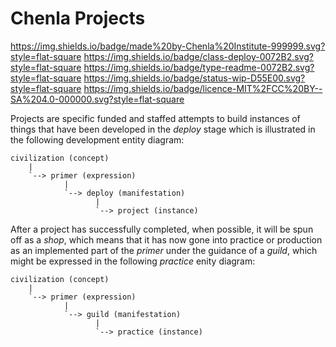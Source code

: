 #   -*- mode: org; fill-column: 60 -*-
#+STARTUP: showall

* Chenla Projects
  :PROPERTIES:
  :CUSTOM_ID: 
  :Name:      /home/deerpig/proj/chenla/projects/README.org
  :Created:   2017-06-22T11:34@Prek Leap (11.642600N-104.919210W)
  :ID:        c2497490-d75b-47f3-b705-bf1d65b0f8c1
  :VER:       551378116.813187038
  :GEO:       48P-491193-1287029-15
  :BXID:      proj:LPO3-6417
  :Class:     project
  :Type:      readme
  :Status:    wip 
  :Licence:   MIT/CC BY-SA 4.0
  :END:

[[https://img.shields.io/badge/made%20by-Chenla%20Institute-999999.svg?style=flat-square]]
[[https://img.shields.io/badge/class-deploy-0072B2.svg?style=flat-square]]
[[https://img.shields.io/badge/type-readme-0072B2.svg?style=flat-square]]
[[https://img.shields.io/badge/status-wip-D55E00.svg?style=flat-square]]
[[https://img.shields.io/badge/licence-MIT%2FCC%20BY--SA%204.0-000000.svg?style=flat-square]]

Projects are specific funded and staffed attempts to build instances
of things that have been developed in the /deploy/ stage which is
illustrated in the following development entity diagram:

#+begin_src ascii 
   civilization (concept)
       |
       `--> primer (expression)
               |
               `--> deploy (manifestation)
                      |
                      `--> project (instance)
#+end_src

After a project has successfully completed, when possible, it will be
spun off as a /shop/, which means that it has now gone into practice
or production as an implemented part of the /primer/ under the
guidance of a /guild/, which might be expressed in the following
/practice/ enity diagram:

#+begin_src ascii 
   civilization (concept)
       |
       `--> primer (expression)
               |
               `--> guild (manifestation)
                      |
                      `--> practice (instance)
#+end_src
